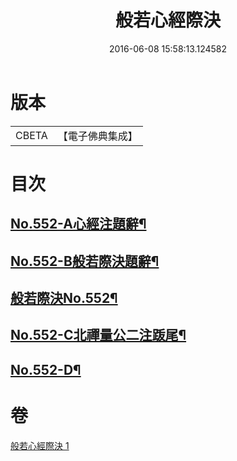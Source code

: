 #+TITLE: 般若心經際決 
#+DATE: 2016-06-08 15:58:13.124582

* 版本
 |     CBETA|【電子佛典集成】|

* 目次
** [[file:KR6c0171_001.txt::001-0864b1][No.552-A心經注題辭¶]]
** [[file:KR6c0171_001.txt::001-0864c1][No.552-B般若際決題辭¶]]
** [[file:KR6c0171_001.txt::001-0865a1][般若際決No.552¶]]
** [[file:KR6c0171_001.txt::001-0867c5][No.552-C北禪量公二注䟦尾¶]]
** [[file:KR6c0171_001.txt::001-0868a1][No.552-D¶]]

* 卷
[[file:KR6c0171_001.txt][般若心經際決 1]]

